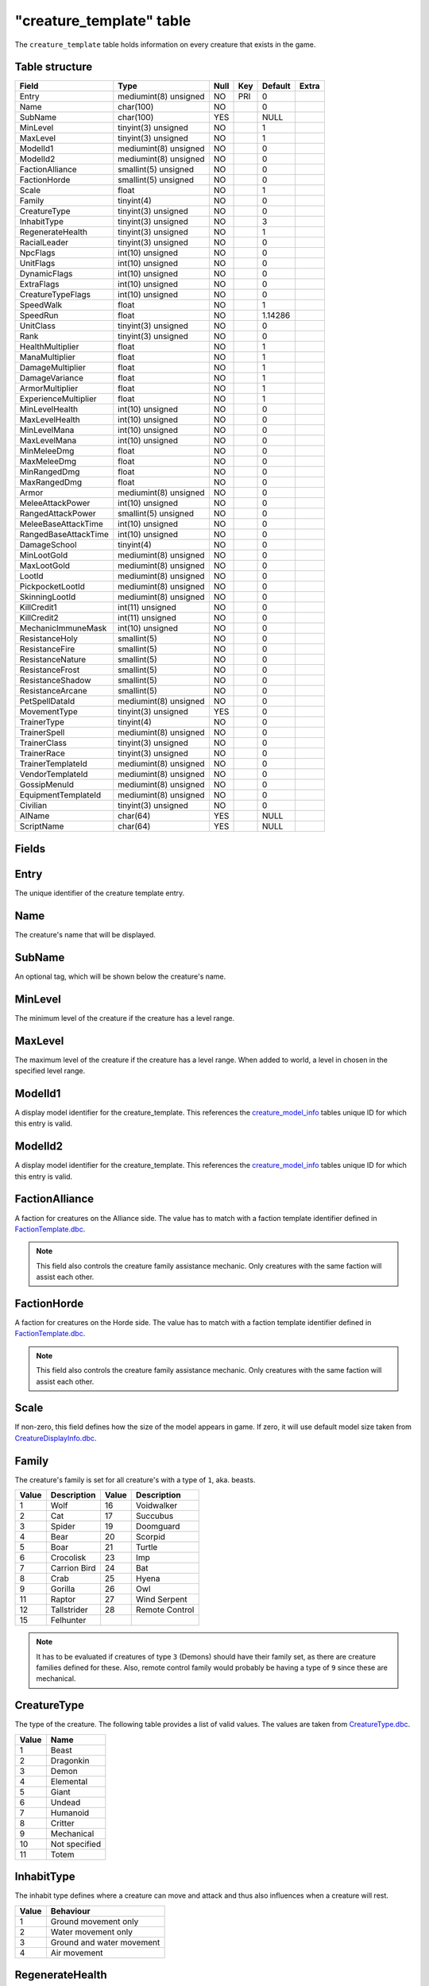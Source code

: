 .. _db-world-creature-template:

==========================
"creature\_template" table
==========================

The ``creature_template`` table holds information on every creature that
exists in the game.

Table structure
---------------

+--------------------------+-------------------------+--------+-------+-----------+---------+
| Field                    | Type                    | Null   | Key   | Default   | Extra   |
+==========================+=========================+========+=======+===========+=========+
| Entry                    | mediumint(8) unsigned   | NO     | PRI   | 0         |         |
+--------------------------+-------------------------+--------+-------+-----------+---------+
| Name                     | char(100)               | NO     |       | 0         |         |
+--------------------------+-------------------------+--------+-------+-----------+---------+
| SubName                  | char(100)               | YES    |       | NULL      |         |
+--------------------------+-------------------------+--------+-------+-----------+---------+
| MinLevel                 | tinyint(3) unsigned     | NO     |       | 1         |         |
+--------------------------+-------------------------+--------+-------+-----------+---------+
| MaxLevel                 | tinyint(3) unsigned     | NO     |       | 1         |         |
+--------------------------+-------------------------+--------+-------+-----------+---------+
| ModelId1                 | mediumint(8) unsigned   | NO     |       | 0         |         |
+--------------------------+-------------------------+--------+-------+-----------+---------+
| ModelId2                 | mediumint(8) unsigned   | NO     |       | 0         |         |
+--------------------------+-------------------------+--------+-------+-----------+---------+
| FactionAlliance          | smallint(5) unsigned    | NO     |       | 0         |         |
+--------------------------+-------------------------+--------+-------+-----------+---------+
| FactionHorde             | smallint(5) unsigned    | NO     |       | 0         |         |
+--------------------------+-------------------------+--------+-------+-----------+---------+
| Scale                    | float                   | NO     |       | 1         |         |
+--------------------------+-------------------------+--------+-------+-----------+---------+
| Family                   | tinyint(4)              | NO     |       | 0         |         |
+--------------------------+-------------------------+--------+-------+-----------+---------+
| CreatureType             | tinyint(3) unsigned     | NO     |       | 0         |         |
+--------------------------+-------------------------+--------+-------+-----------+---------+
| InhabitType              | tinyint(3) unsigned     | NO     |       | 3         |         |
+--------------------------+-------------------------+--------+-------+-----------+---------+
| RegenerateHealth         | tinyint(3) unsigned     | NO     |       | 1         |         |
+--------------------------+-------------------------+--------+-------+-----------+---------+
| RacialLeader             | tinyint(3) unsigned     | NO     |       | 0         |         |
+--------------------------+-------------------------+--------+-------+-----------+---------+
| NpcFlags                 | int(10) unsigned        | NO     |       | 0         |         |
+--------------------------+-------------------------+--------+-------+-----------+---------+
| UnitFlags                | int(10) unsigned        | NO     |       | 0         |         |
+--------------------------+-------------------------+--------+-------+-----------+---------+
| DynamicFlags             | int(10) unsigned        | NO     |       | 0         |         |
+--------------------------+-------------------------+--------+-------+-----------+---------+
| ExtraFlags               | int(10) unsigned        | NO     |       | 0         |         |
+--------------------------+-------------------------+--------+-------+-----------+---------+
| CreatureTypeFlags        | int(10) unsigned        | NO     |       | 0         |         |
+--------------------------+-------------------------+--------+-------+-----------+---------+
| SpeedWalk                | float                   | NO     |       | 1         |         |
+--------------------------+-------------------------+--------+-------+-----------+---------+
| SpeedRun                 | float                   | NO     |       | 1.14286   |         |
+--------------------------+-------------------------+--------+-------+-----------+---------+
| UnitClass                | tinyint(3) unsigned     | NO     |       | 0         |         |
+--------------------------+-------------------------+--------+-------+-----------+---------+
| Rank                     | tinyint(3) unsigned     | NO     |       | 0         |         |
+--------------------------+-------------------------+--------+-------+-----------+---------+
| HealthMultiplier         | float                   | NO     |       | 1         |         |
+--------------------------+-------------------------+--------+-------+-----------+---------+
| ManaMultiplier           | float                   | NO     |       | 1         |         |
+--------------------------+-------------------------+--------+-------+-----------+---------+
| DamageMultiplier         | float                   | NO     |       | 1         |         |
+--------------------------+-------------------------+--------+-------+-----------+---------+
| DamageVariance           | float                   | NO     |       | 1         |         |
+--------------------------+-------------------------+--------+-------+-----------+---------+
| ArmorMultiplier          | float                   | NO     |       | 1         |         |
+--------------------------+-------------------------+--------+-------+-----------+---------+
| ExperienceMultiplier     | float                   | NO     |       | 1         |         |
+--------------------------+-------------------------+--------+-------+-----------+---------+
| MinLevelHealth           | int(10) unsigned        | NO     |       | 0         |         |
+--------------------------+-------------------------+--------+-------+-----------+---------+
| MaxLevelHealth           | int(10) unsigned        | NO     |       | 0         |         |
+--------------------------+-------------------------+--------+-------+-----------+---------+
| MinLevelMana             | int(10) unsigned        | NO     |       | 0         |         |
+--------------------------+-------------------------+--------+-------+-----------+---------+
| MaxLevelMana             | int(10) unsigned        | NO     |       | 0         |         |
+--------------------------+-------------------------+--------+-------+-----------+---------+
| MinMeleeDmg              | float                   | NO     |       | 0         |         |
+--------------------------+-------------------------+--------+-------+-----------+---------+
| MaxMeleeDmg              | float                   | NO     |       | 0         |         |
+--------------------------+-------------------------+--------+-------+-----------+---------+
| MinRangedDmg             | float                   | NO     |       | 0         |         |
+--------------------------+-------------------------+--------+-------+-----------+---------+
| MaxRangedDmg             | float                   | NO     |       | 0         |         |
+--------------------------+-------------------------+--------+-------+-----------+---------+
| Armor                    | mediumint(8) unsigned   | NO     |       | 0         |         |
+--------------------------+-------------------------+--------+-------+-----------+---------+
| MeleeAttackPower         | int(10) unsigned        | NO     |       | 0         |         |
+--------------------------+-------------------------+--------+-------+-----------+---------+
| RangedAttackPower        | smallint(5) unsigned    | NO     |       | 0         |         |
+--------------------------+-------------------------+--------+-------+-----------+---------+
| MeleeBaseAttackTime      | int(10) unsigned        | NO     |       | 0         |         |
+--------------------------+-------------------------+--------+-------+-----------+---------+
| RangedBaseAttackTime     | int(10) unsigned        | NO     |       | 0         |         |
+--------------------------+-------------------------+--------+-------+-----------+---------+
| DamageSchool             | tinyint(4)              | NO     |       | 0         |         |
+--------------------------+-------------------------+--------+-------+-----------+---------+
| MinLootGold              | mediumint(8) unsigned   | NO     |       | 0         |         |
+--------------------------+-------------------------+--------+-------+-----------+---------+
| MaxLootGold              | mediumint(8) unsigned   | NO     |       | 0         |         |
+--------------------------+-------------------------+--------+-------+-----------+---------+
| LootId                   | mediumint(8) unsigned   | NO     |       | 0         |         |
+--------------------------+-------------------------+--------+-------+-----------+---------+
| PickpocketLootId         | mediumint(8) unsigned   | NO     |       | 0         |         |
+--------------------------+-------------------------+--------+-------+-----------+---------+
| SkinningLootId           | mediumint(8) unsigned   | NO     |       | 0         |         |
+--------------------------+-------------------------+--------+-------+-----------+---------+
| KillCredit1              | int(11) unsigned        | NO     |       | 0         |         |
+--------------------------+-------------------------+--------+-------+-----------+---------+
| KillCredit2              | int(11) unsigned        | NO     |       | 0         |         |
+--------------------------+-------------------------+--------+-------+-----------+---------+
| MechanicImmuneMask       | int(10) unsigned        | NO     |       | 0         |         |
+--------------------------+-------------------------+--------+-------+-----------+---------+
| ResistanceHoly           | smallint(5)             | NO     |       | 0         |         |
+--------------------------+-------------------------+--------+-------+-----------+---------+
| ResistanceFire           | smallint(5)             | NO     |       | 0         |         |
+--------------------------+-------------------------+--------+-------+-----------+---------+
| ResistanceNature         | smallint(5)             | NO     |       | 0         |         |
+--------------------------+-------------------------+--------+-------+-----------+---------+
| ResistanceFrost          | smallint(5)             | NO     |       | 0         |         |
+--------------------------+-------------------------+--------+-------+-----------+---------+
| ResistanceShadow         | smallint(5)             | NO     |       | 0         |         |
+--------------------------+-------------------------+--------+-------+-----------+---------+
| ResistanceArcane         | smallint(5)             | NO     |       | 0         |         |
+--------------------------+-------------------------+--------+-------+-----------+---------+
| PetSpellDataId           | mediumint(8) unsigned   | NO     |       | 0         |         |
+--------------------------+-------------------------+--------+-------+-----------+---------+
| MovementType             | tinyint(3) unsigned     | YES    |       | 0         |         |
+--------------------------+-------------------------+--------+-------+-----------+---------+
| TrainerType              | tinyint(4)              | NO     |       | 0         |         |
+--------------------------+-------------------------+--------+-------+-----------+---------+
| TrainerSpell             | mediumint(8) unsigned   | NO     |       | 0         |         |
+--------------------------+-------------------------+--------+-------+-----------+---------+
| TrainerClass             | tinyint(3) unsigned     | NO     |       | 0         |         |
+--------------------------+-------------------------+--------+-------+-----------+---------+
| TrainerRace              | tinyint(3) unsigned     | NO     |       | 0         |         |
+--------------------------+-------------------------+--------+-------+-----------+---------+
| TrainerTemplateId        | mediumint(8) unsigned   | NO     |       | 0         |         |
+--------------------------+-------------------------+--------+-------+-----------+---------+
| VendorTemplateId         | mediumint(8) unsigned   | NO     |       | 0         |         |
+--------------------------+-------------------------+--------+-------+-----------+---------+
| GossipMenuId             | mediumint(8) unsigned   | NO     |       | 0         |         |
+--------------------------+-------------------------+--------+-------+-----------+---------+
| EquipmentTemplateId      | mediumint(8) unsigned   | NO     |       | 0         |         |
+--------------------------+-------------------------+--------+-------+-----------+---------+
| Civilian                 | tinyint(3) unsigned     | NO     |       | 0         |         |
+--------------------------+-------------------------+--------+-------+-----------+---------+
| AIName                   | char(64)                | YES    |       | NULL      |         |
+--------------------------+-------------------------+--------+-------+-----------+---------+
| ScriptName               | char(64)                | YES    |       | NULL      |         |
+--------------------------+-------------------------+--------+-------+-----------+---------+

Fields
------

Entry
-----

The unique identifier of the creature template entry.

Name
----

The creature's name that will be displayed.

SubName
-------

An optional tag, which will be shown below the creature's name.

MinLevel
--------

The minimum level of the creature if the creature has a level range.

MaxLevel
--------

The maximum level of the creature if the creature has a level range.
When added to world, a level in chosen in the specified level range.

ModelId1
--------

A display model identifier for the creature\_template. This references
the `creature\_model\_info <creature_model_info>`__ tables unique ID for
which this entry is valid.

ModelId2
--------

A display model identifier for the creature\_template. This references
the `creature\_model\_info <creature_model_info>`__ tables unique ID for
which this entry is valid.

FactionAlliance
---------------

A faction for creatures on the Alliance side. The value has to match
with a faction template identifier defined in
`FactionTemplate.dbc <../dbc/FactionTemplate.dbc>`__.

.. note::

    This field also controls the creature family assistance
    mechanic. Only creatures with the same faction will assist each other.

FactionHorde
------------

A faction for creatures on the Horde side. The value has to match with a
faction template identifier defined in
`FactionTemplate.dbc <../dbc/FactionTemplate.dbc>`__.

.. note::

    This field also controls the creature family assistance
    mechanic. Only creatures with the same faction will assist each other.

Scale
-----

If non-zero, this field defines how the size of the model appears in
game. If zero, it will use default model size taken from
`CreatureDisplayInfo.dbc <../dbc/CreatureDisplayInfo.dbc>`__.

Family
------

The creature's family is set for all creature's with a type of ``1``,
aka. beasts.

+---------+----------------+---------+------------------+
| Value   | Description    | Value   | Description      |
+=========+================+=========+==================+
| 1       | Wolf           | 16      | Voidwalker       |
+---------+----------------+---------+------------------+
| 2       | Cat            | 17      | Succubus         |
+---------+----------------+---------+------------------+
| 3       | Spider         | 19      | Doomguard        |
+---------+----------------+---------+------------------+
| 4       | Bear           | 20      | Scorpid          |
+---------+----------------+---------+------------------+
| 5       | Boar           | 21      | Turtle           |
+---------+----------------+---------+------------------+
| 6       | Crocolisk      | 23      | Imp              |
+---------+----------------+---------+------------------+
| 7       | Carrion Bird   | 24      | Bat              |
+---------+----------------+---------+------------------+
| 8       | Crab           | 25      | Hyena            |
+---------+----------------+---------+------------------+
| 9       | Gorilla        | 26      | Owl              |
+---------+----------------+---------+------------------+
| 11      | Raptor         | 27      | Wind Serpent     |
+---------+----------------+---------+------------------+
| 12      | Tallstrider    | 28      | Remote Control   |
+---------+----------------+---------+------------------+
| 15      | Felhunter      |         |                  |
+---------+----------------+---------+------------------+

.. note::

    It has to be evaluated if creatures of type ``3`` (Demons)
    should have their family set, as there are creature families defined for
    these. Also, remote control family would probably be having a type of
    ``9`` since these are mechanical.

CreatureType
------------

The type of the creature. The following table provides a list of valid
values. The values are taken from
`CreatureType.dbc <../dbc/CreatureType.dbc>`__.

+---------+-----------------+
| Value   | Name            |
+=========+=================+
| 1       | Beast           |
+---------+-----------------+
| 2       | Dragonkin       |
+---------+-----------------+
| 3       | Demon           |
+---------+-----------------+
| 4       | Elemental       |
+---------+-----------------+
| 5       | Giant           |
+---------+-----------------+
| 6       | Undead          |
+---------+-----------------+
| 7       | Humanoid        |
+---------+-----------------+
| 8       | Critter         |
+---------+-----------------+
| 9       | Mechanical      |
+---------+-----------------+
| 10      | Not specified   |
+---------+-----------------+
| 11      | Totem           |
+---------+-----------------+

InhabitType
-----------

The inhabit type defines where a creature can move and attack and thus
also influences when a creature will rest.

+---------+-----------------------------+
| Value   | Behaviour                   |
+=========+=============================+
| 1       | Ground movement only        |
+---------+-----------------------------+
| 2       | Water movement only         |
+---------+-----------------------------+
| 3       | Ground and water movement   |
+---------+-----------------------------+
| 4       | Air movement                |
+---------+-----------------------------+

RegenerateHealth
----------------

Controls if a creature template should regenerate it's health or not.

+---------+-------------------+
| Value   | Description       |
+=========+===================+
| 0       | No regeneration   |
+---------+-------------------+
| 1       | Regenerate        |
+---------+-------------------+

RacialLeader
------------

Determines if a creature template is a racial leader. Racial leaders
will grant increased honor points upon death.

+---------+-------------------+
| Value   | Description       |
+=========+===================+
| 0       | Normal creature   |
+---------+-------------------+
| 1       | Racial leader     |
+---------+-------------------+

NpcFlags
--------

This field is used to flag a creature\_template with the features it
should support. Since this is a bit field, multiple flags can be
combined as needed. A list of supported flags is provided below.

+-------------+------------------+------------+
| Value       | Description      | Comments   |
+=============+==================+============+
| 0           | None             |            |
+-------------+------------------+------------+
| 1           | Gossip           |            |
+-------------+------------------+------------+
| 2           | Questgiver       |            |
+-------------+------------------+------------+
| 4           | Vendor           |            |
+-------------+------------------+------------+
| 8           | Flightmaster     |            |
+-------------+------------------+------------+
| 16          | Trainer          |            |
+-------------+------------------+------------+
| 32          | Spirithealer     |            |
+-------------+------------------+------------+
| 64          | Spiritguide      |            |
+-------------+------------------+------------+
| 128         | Innkeeper        |            |
+-------------+------------------+------------+
| 256         | Banker           |            |
+-------------+------------------+------------+
| 512         | Petitioner       |            |
+-------------+------------------+------------+
| 1024        | Tabarddesigner   |            |
+-------------+------------------+------------+
| 2048        | Battlemaster     |            |
+-------------+------------------+------------+
| 4096        | Auctioneer       |            |
+-------------+------------------+------------+
| 8192        | Stablemaster     |            |
+-------------+------------------+------------+
| 16384       | Repair           |            |
+-------------+------------------+------------+
| 536870912   | Outdoor PvP      | Custom     |
+-------------+------------------+------------+

UnitFlags
---------

Unit flags are used to signal creature template states. The following
table contains a list of known values.

**TODO**: since this field is a 32bit sized byte mask, there is a lot to
figure out.

+-------------+----------------------+
| Value       | Description          |
+=============+======================+
| 0           | Default              |
+-------------+----------------------+
| 1           | Unknown              |
+-------------+----------------------+
| 2           | Not attackable       |
+-------------+----------------------+
| 4           | Movement disable     |
+-------------+----------------------+
| 8           | Attackable           |
+-------------+----------------------+
| 16          | Rename in progress   |
+-------------+----------------------+
| 32          | Resting              |
+-------------+----------------------+
| 64          | Unknown              |
+-------------+----------------------+
| 128         | Not attackable       |
+-------------+----------------------+
| 136         | Not PvP enabled      |
+-------------+----------------------+
| 256         | Unknown              |
+-------------+----------------------+
| 512         | Unknown              |
+-------------+----------------------+
| 1024        | Animation frozen     |
+-------------+----------------------+
| 2048        | Unknown              |
+-------------+----------------------+
| 4096        | PvP enabled          |
+-------------+----------------------+
| 8192        | Mounted              |
+-------------+----------------------+
| 16386       | Unknown              |
+-------------+----------------------+
| 32768       | Unknown              |
+-------------+----------------------+
| 65536       | Unknown              |
+-------------+----------------------+
| 131072      | Unknown              |
+-------------+----------------------+
| 262144      | Rotation disabled    |
+-------------+----------------------+
| 524288      | In combat            |
+-------------+----------------------+
| 1048576     | Unknown              |
+-------------+----------------------+
| 2097152     | Unknown              |
+-------------+----------------------+
| 4194304     | Unknown              |
+-------------+----------------------+
| 8388608     | Unknown              |
+-------------+----------------------+
| 16777216    | Unknown              |
+-------------+----------------------+
| 33554432    | Unknown              |
+-------------+----------------------+
| 67108864    | Unknown              |
+-------------+----------------------+
| 134217728   | Unknown              |
+-------------+----------------------+

DynamicFlags
------------

Dynamic flags are used to control the visual appearance of a creature
template. The following table provides a list of valid values. Multiple
flags may be combined.

+---------+-----------------------------+-----------------------------------------+
| Value   | Description                 | Comments                                |
+=========+=============================+=========================================+
| 0       | None                        |                                         |
+---------+-----------------------------+-----------------------------------------+
| 1       | Lootable                    |                                         |
+---------+-----------------------------+-----------------------------------------+
| 2       | Track unit                  |                                         |
+---------+-----------------------------+-----------------------------------------+
| 4       | Other tagger                | Makes creature name tag appear grey     |
+---------+-----------------------------+-----------------------------------------+
| 8       | Rooted                      |                                         |
+---------+-----------------------------+-----------------------------------------+
| 16      | Specialinfo                 | Show basic creature stats in tooltip    |
+---------+-----------------------------+-----------------------------------------+
| 32      | Dead                        | Make creature appear dead without tag   |
+---------+-----------------------------+-----------------------------------------+
| 64      | Tapped by all threat list   |                                         |
+---------+-----------------------------+-----------------------------------------+

ExtraFlags
----------

The extra flags allow to modify special behaviour for a
creature\_template. The following table contains a list of combinable
flags.

+---------+----------------------+-----------------------------------------------+
| Value   | Type                 | Description                                   |
+=========+======================+===============================================+
| 0       | NONE                 | Default: do nothing.                          |
+---------+----------------------+-----------------------------------------------+
| 1       | INSTANCE\_BIND       | Bounds killer’s party to the instance         |
+---------+----------------------+-----------------------------------------------+
| 2       | CIVILIAN             | Makes creature ignore aggro                   |
+---------+----------------------+-----------------------------------------------+
| 4       | NO\_PARRY            | Prohibits from parrying                       |
+---------+----------------------+-----------------------------------------------+
| 8       | NO\_PARRY\_HASTEN    | Parries do not speed up its next attack       |
+---------+----------------------+-----------------------------------------------+
| 16      | NO\_BLOCK            | Prohibits from blocking                       |
+---------+----------------------+-----------------------------------------------+
| 32      | NO\_CRUSH            | Prohibits from dealing crushing blows         |
+---------+----------------------+-----------------------------------------------+
| 64      | NO\_XP\_AT\_KILL     | Creature rewards no XP at kill                |
+---------+----------------------+-----------------------------------------------+
| 128     | INVISIBLE            | Creature invisible for player, e.g triggers   |
+---------+----------------------+-----------------------------------------------+
| 256     | NOT\_TAUNTABLE       | Creature is immune to taunts                  |
+---------+----------------------+-----------------------------------------------+
| 512     | AGGRO\_ZONE          | Sets itself in combat with zone on aggro      |
+---------+----------------------+-----------------------------------------------+
| 1024    | GUARD                | Is zone guard and death will be announced     |
+---------+----------------------+-----------------------------------------------+
| 2048    | NO\_TALKTO\_CREDIT   | Does not give quest credit (temporary)        |
+---------+----------------------+-----------------------------------------------+

CreatureTypeFlags
-----------------

Type flags *seem* to control what actions a player can perform towards a
creature template.

SpeedWalk
---------

Controls how fast the creature can move in walking mode.

SpeedRun
--------

Controls how fast the creature can move in running mode.

UnitClass
---------

A creature's class. The following table describes the available classes.

+---------+-----------+-----------------------------------------+
| Value   | Name      | Description                             |
+=========+===========+=========================================+
| 1       | Warrior   | Has increased health and no mana        |
+---------+-----------+-----------------------------------------+
| 2       | Paladin   | Has increased health and low mana       |
+---------+-----------+-----------------------------------------+
| 4       | Rogue     | Has increased damage, but lower armor   |
+---------+-----------+-----------------------------------------+
| 8       | Mage      | Has low health, but increased mana      |
+---------+-----------+-----------------------------------------+

.. note::

    Depending on the creature's class, you have to make sure that
    the mana values are set properly. E.g. a Warrior or Rogue will not have
    mana set.

Rank
----

The rank of a creature determines which border the game client will draw
around the creature tooltip in the user interface. The following table
lists all valid values:

+---------+--------------+-------------------------------------------------+
| Value   | Name         | Description                                     |
+=========+==============+=================================================+
| 0       | Normal       | Default type                                    |
+---------+--------------+-------------------------------------------------+
| 1       | Elite        | Increased health, damage, better loot           |
+---------+--------------+-------------------------------------------------+
| 2       | Rare elite   | Like Elite but with increased respawn time      |
+---------+--------------+-------------------------------------------------+
| 3       | World boss   | Highest rank, best loot, highest respawn time   |
+---------+--------------+-------------------------------------------------+
| 4       | Rare         | Increased respawn time, better loot             |
+---------+--------------+-------------------------------------------------+

HealthMultiplier
----------------

Setting this value to a value smaller or larger than ``1`` will modify
the creature template's health by this factor.

ManaMultiplier
--------------

Setting this value to a value smaller or larger than ``1`` will modify
the creature template's mana by this factor.

DamageMultiplier
----------------

Setting this value to a value smaller or larger than ``1`` will modify
the creature template's damage by this factor.

DamageVariance
--------------

**TODO**

ArmorMultiplier
---------------

Setting this value to a value smaller or larger than ``1`` will modify
the creature template's armor by this factor.

ExperienceMultiplier
--------------------

Setting this value to a value smaller or larger than ``1`` will modify
experience gained from the creature template by this factor.

MinLevelHealth
--------------

The minimum health of the creature if the creature has variable health.

MaxLevelHealth
--------------

The maximum health of the creature if the creature has a variable
health. When added to world, the health value is chosen in proportion to
the level chosen.

MinLevelMana
------------

The miminum mana of the creature if the creature has variable mana.

MaxLevelMana
------------

The maximum mana of the creature if the creature has variable mana. When
added to world, the mana value is chosen in proportion to the level
chosen.

MinMeleeDmg
-----------

Minimum damage the creature deals in melee combat. This field is
combined with the attackpower field to calculate the damage.

MaxMeleeDmg
-----------

Maximum damage the creature deals in melee combat. This field is
combined with the attackpower field to calculate the damage.

MinRangedDmg
------------

Minimum damage the creature deals in ranged combat. This field is
combined with the ranged attackpower field to calculate the damage.

MaxRangedDmg
------------

Maximum damage the creature deals in ranged combat. This field is
combined with the ranged attackpower field to calculate the damage.

Armor
-----

The armor value of the creature. It controls how much damage reduction
the creature gets from physical attacks.

MeleeAttackPower
----------------

The attack power for the creature's melee attacks. This field along with
``MinMeleeDmg`` and ``MaxMeleeDmg`` dictate how much the creature will hit for.
The formula for applying correct damages is as follows:

.. code-block:: sql

        UPDATE `creature_template` SET
            `MinMeleeDmg` = <#1>,
            `MaxMeleeDmg` = <#2>,
            `MeleeAttackPower` = ROUND((`MinMeleeDmg` + `MaxMeleeDmg`) / 4 * 7),
            `MinMeleeDmg` = ROUND(`MinMeleeDmg` - `MeleeAttackPower` / 7),
            `MaxMeleeDmg` = ROUND(`MaxMeleeDmg` - `MeleeAttackPower` / 7)
          WHERE `Entry` = ...

In the query above, substitute ``<#1>`` with the minimum damage you want
the creature to deal and ``<#2>`` with the maximum damage you want the
creature to deal.

.. note::

    You might want to double check the calculated values after the
    query has run because a large difference between ``MinMeleeDmg`` and
    ``MaxMeleeDmg`` can cause ``MinMeleeDmg`` to become a negative value.

RangedAttackPower
-----------------

The attack power for the creature's ranged attacks.

MeleeBaseAttackTime
-------------------

A creature's melee attack time in milliseconds.

RangedBaseAttackTime
--------------------

A creature's ranged attack time in milliseconds.

DamageSchool
------------

A damage school for melee combat. The following table provides a list of
valid values.

+---------+-----------------+
| Value   | Description     |
+=========+=================+
| 0       | Normal damage   |
+---------+-----------------+
| 1       | Holy damage     |
+---------+-----------------+
| 2       | Fire damage     |
+---------+-----------------+
| 3       | Nature damage   |
+---------+-----------------+
| 4       | Frost damage    |
+---------+-----------------+
| 5       | Shadow damage   |
+---------+-----------------+
| 6       | Arcane damage   |
+---------+-----------------+

MinLootGold
-----------

Minimum money the creature drops when killed, in copper.

MaxLootGold
-----------

Maximum money the creature drops when killed, in copper.

LootId
------

The field adds loot to a creature template and references the
`creature\_loot\_template <creature_loot_template>`__ tables unique ID
for which the entry is valid.

PickpocketLootId
----------------

The field adds pickpocketing loot to a creature template and references
the `pickpocketing\_loot\_template <pickpocketing_loot_template>`__
tables unique ID for which the entry is valid.

SkinningLootId
--------------

The field adds skinning loot to a creature template and references the
`skinning\_loot\_template <skinning_loot_template>`__ tables unique ID
for which the entry is valid.

KillCredit1
-----------

If killing a creature should credit towards a different
``creature_template``, this should be set to the creature template's
identifier.

KillCredit2
-----------

If killing a creature should credit towards a different
``creature_template``, this should be set to the creature template's
identifier.

MechanicImmuneMask
------------------

This mask can be used to make creatures immune to spell mechanics.
Multiple immunities can be combined.

+---------+------------+-------------+-------------------+
| Value   | Type       | Value       | Type              |
+=========+============+=============+===================+
| 0       | NONE       | 32768       | BANDAGE           |
+---------+------------+-------------+-------------------+
| 1       | CHARM      | 65536       | POLYMORPH         |
+---------+------------+-------------+-------------------+
| 2       | CONFUSED   | 131072      | BANISH            |
+---------+------------+-------------+-------------------+
| 4       | DISARM     | 262144      | SHIELD            |
+---------+------------+-------------+-------------------+
| 8       | DISTRACT   | 524288      | SHACKLE           |
+---------+------------+-------------+-------------------+
| 16      | FEAR       | 1048576     | MOUNT             |
+---------+------------+-------------+-------------------+
| 32      | FUMBLE     | 2097152     | PERSUADE          |
+---------+------------+-------------+-------------------+
| 64      | ROOT       | 4194304     | TURN              |
+---------+------------+-------------+-------------------+
| 128     | PACIFY     | 8388608     | HORROR            |
+---------+------------+-------------+-------------------+
| 256     | SILENCE    | 16777216    | INVULNERABILITY   |
+---------+------------+-------------+-------------------+
| 512     | SLEEP      | 33554432    | INTERRUPT         |
+---------+------------+-------------+-------------------+
| 1024    | SNARE      | 67108864    | DAZE              |
+---------+------------+-------------+-------------------+
| 2048    | STUN       | 134217728   | DISCOVERY         |
+---------+------------+-------------+-------------------+
| 4096    | FREEZE     | 268435456   | IMMUNE\_SHIELD    |
+---------+------------+-------------+-------------------+
| 8192    | KNOCKOUT   | 536870912   | SAPPED            |
+---------+------------+-------------+-------------------+
| 16384   | BLEED      |             |                   |
+---------+------------+-------------+-------------------+

.. note::

    In theory this should somehow relate to
    `SpellMechanic.dbc <../dbc/SpellMechanic.dbc>`__ and the immunities list
    there, but it does not match. **TODO**

ResistanceHoly
--------------

Holy resistance.

ResistanceFire
--------------

Fire resistance.

ResistanceNature
----------------

Nature resistance.

ResistanceFrost
---------------

Frost resistance.

ResistanceShadow
----------------

Shadow resistance.

ResistanceArcane
----------------

Arcane resistance.

PetSpellDataId
--------------

ID that displays what spells the pet has in the client.

MovementType
------------

The movement type defines what a creature spawn will behave like after
spawning.

+---------+-----------------------------------------------+
| Value   | Behaviour                                     |
+=========+===============================================+
| 0       | Idle on spawn point                           |
+---------+-----------------------------------------------+
| 1       | Random movement within ``spawndist`` radius   |
+---------+-----------------------------------------------+
| 2       | Waypoint movement                             |
+---------+-----------------------------------------------+

TrainerType
-----------

For creature templates set to be trainers, this details what kind of
trainer the creature is. The following table provides a list of valid
trainer types.

+---------+----------------+
| Value   | Type           |
+=========+================+
| 0       | Class          |
+---------+----------------+
| 1       | Mounts         |
+---------+----------------+
| 2       | Trade skills   |
+---------+----------------+
| 3       | Pets           |
+---------+----------------+

TrainerSpell
------------

If set to a valid spell identifier from
`Spell.dbc <../dbc/Spell.dbc>`__, this will restrict access to a
profession trainer so that the player needs to already have access to
the spell to access the trainer.

TrainerClass
------------

The value of this field will restrict access to class and/or pet
trainers, if set to a value corresponding with the class identifiers
from `ChrClasses.dbc <../dbc/ChrClasses.dbc>`__.

+---------+---------------+
| Value   | Description   |
+=========+===============+
| 1       | Warrior       |
+---------+---------------+
| 2       | Paladin       |
+---------+---------------+
| 3       | Hunter        |
+---------+---------------+
| 4       | Rogue         |
+---------+---------------+
| 5       | Priest        |
+---------+---------------+
| 7       | Shaman        |
+---------+---------------+
| 8       | Mage          |
+---------+---------------+
| 9       | Warlock       |
+---------+---------------+
| 11      | Druid         |
+---------+---------------+

.. note::

    Pet trainers should always use the Hunter class identifier ``3``.

TrainerRace
-----------

This field allows to restrict a riding trainer to a specific race.
Players not from that race will require exalted reputation with the
trainers race before being able to buy from him. Values in this field
correspond with the content of `ChrRaces.dbc <../dbc/ChrRaces.dbc>`__.

TrainerTemplateId
-----------------

This field adds a training spells to a creature template and references
the `npc\_trainer\_template <npc_trainer_template>`__ tables unique ID
for which the entry is valid.

VendorTemplateId
----------------

This field adds a vendor items to a creature template and references the
`npc\_vendor\_template <npc_vendor_template>`__ tables unique ID for
which the entry is valid.

GossipMenuId
------------

This references the `gossip\_menu <gossip_menu>`__ tables unique ID for
which the entry is valid, if the creature\_template should have a gossip
dialogue.

EquipmentTemplateId
-------------------

The field adds equipment to a creature template and references the
`creature\_equip\_template <creature_equip_template>`__ tables unique ID
for which the entry is valid.

Civilian
--------

Marking a creature template as civilian will prevent it from aggroing
and may influence the honor points gained negatively.

+---------+---------------+
| Value   | Description   |
+=========+===============+
| 0       | No civilian   |
+---------+---------------+
| 1       | Civilian      |
+---------+---------------+

AIName
------

This string determines which built-in AI script will be used for the
creature template. By default and empty string will lead to the creature
doing nothing. The following table lists all valid entries.

+---------------+------------------------------------------------+
| Value         | Description                                    |
+===============+================================================+
| NullAI        | Do nothing. Same as empty string.              |
+---------------+------------------------------------------------+
| AggressorAI   | Creature attacks when entering aggro radius.   |
+---------------+------------------------------------------------+
| ReactorAI     | Creature attacks only if aggroed by spell.     |
+---------------+------------------------------------------------+
| GuardAI       | Creature is a zone guard.                      |
+---------------+------------------------------------------------+
| PetAI         | Creature is a pet.                             |
+---------------+------------------------------------------------+
| TotemAI       | Creature casts spell from spell1.              |
+---------------+------------------------------------------------+
| EventAI       | Creature uses event based AI.                  |
+---------------+------------------------------------------------+

ScriptName
----------

To assign a script from the script library to the creature\_template,
set this string to the script's exported name.
